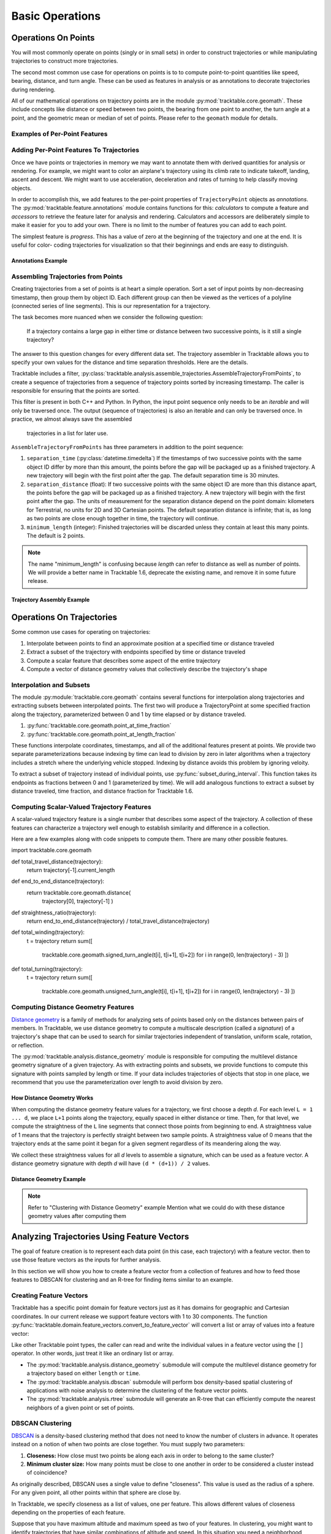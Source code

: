 .. _user-guide-python-basic-ops:

****************
Basic Operations
****************

.. _user-guide-python-point-ops:

Operations On Points
====================

You will most commonly operate on points (singly or in small sets) 
in order to construct trajectories or while manipulating 
trajectories to construct more trajectories.

The second most common use case for operations on points is to 
to compute point-to-point quantities like speed, bearing, distance,
and turn angle.  These can be used as features in analysis or as
annotations to decorate trajectories during rendering.

All of our mathematical operations on trajectory points are in the 
module :py:mod:`tracktable.core.geomath`.  These include concepts 
like distance or speed between two points, the bearing from one point 
to another, the turn angle at a point, and the geometric mean or 
median of set of points.   Please refer to the ``geomath`` module
for details.


Examples of Per-Point Features
------------------------------

.. todo:: 
   Write this section


Adding Per-Point Features To Trajectories
-----------------------------------------


Once we have points or trajectories in memory we may want to
annotate them with derived quantities for analysis or rendering. For
example, we might want to color an airplane's trajectory using its
climb rate to indicate takeoff, landing, ascent and descent. We
might want to use acceleration, deceleration and rates of turning to
help classify moving objects.

In order to accomplish this, we add features to the per-point properties
of ``TrajectoryPoint`` objects as *annotations*.  The 
:py:mod:`tracktable.feature.annotations` module contains functions for 
this: *calculators* to compute a feature and *accessors* to retrieve the
feature later for analysis and rendering.  Calculators and accessors
are deliberately simple to make it easier for you to add your own.  There
is no limit to the number of features you can add to each point.

The simplest feature is *progress*.  This has a value of zero at the
beginning of the trajectory and one at the end.  It is useful for color-
coding trajectories for visualization so that their beginnings and ends
are easy to distinguish.


Annotations Example
^^^^^^^^^^^^^^^^^^^

.. code-block:: python
   :caption: Adding Progress Indicator To Trajectories
   :linenos:

   from tracktable.feature import annotations

   # Suppose that my_trajectories is a list of already-
   # compiled trajectories.  We want to add the "progress"
   # annotation to all the points in each trajectory.

   annotated_trajectories = [
       annotations.progress(t) for t in my_trajectories
   ]


.. code-block:: python
   :caption: Retrieving Accessor For Given Annotation
   :linenos:

   from tracktable.feature import annotations

   # Retrieve the color type of the trajectory
   if trajectory_color_type == 'scalar':
       annotator = annotations.retrieve_feature_function(trajectory_color)

       def annotation_generator(traj_source):
           for trajectory in traj_source:
               yield(annotator(trajectory))

       trajectories_to_render = annotation_generator(trajectory_source)
       scalar_generator = annotations.retrieve_feature_accessor(trajectory_color)
       colormap = trajectory_colormap

.. todo::
   This second code snippet is confusing.


Assembling Trajectories from Points
-----------------------------------

.. python-trajectory-assembly:

Creating trajectories from a set of points is at heart a simple 
operation.  Sort a set of input points by non-decreasing timestamp, 
then group them by object ID.  Each different group can then be viewed
as the vertices of a polyline (connected series of line segments).  
This is our representation for a trajectory.

The task becomes more nuanced when we consider the following question:

    If a trajectory contains a large gap in either time or distance
    between two successive points, is it still a single trajectory?

The answer to this question changes for every different data set.  The
trajectory assembler in Tracktable allows you to specify your own
values for the distance and time separation thresholds.  Here are the details.


Tracktable includes a filter,
:py:class:`tracktable.analysis.assemble_trajectories.AssembleTrajectoryFromPoints`,
to create a sequence of trajectories from a sequence of trajectory 
points sorted by increasing timestamp.  The caller is responsible
for ensuring that the points are sorted.

This filter is present in both C++ and Python.  In Python, the input 
point sequence only needs to be an *iterable* and will only be traversed 
once.  The output (sequence of trajectories) is also an iterable and can 
only be traversed once.  In practice, we almost always save the assembled
 trajectories in a list for later use.

``AssembleTrajectoryFromPoints`` has three parameters in addition to
the point sequence:

#. ``separation_time`` (:py:class:`datetime.timedelta`) If the 
   timestamps of two successive points with the same object ID
   differ by more than this amount, the points before the gap will
   be packaged up as a finished trajectory. A new trajectory will 
   begin with the first point after the gap.  The default separation
   time is 30 minutes.

#. ``separation_distance`` (float): If two successive points with
   the same object ID are more than this distance apart, the points
   before the gap will be packaged up as a finished trajectory.  
   A new trajectory will begin with the first point after the gap. 
   The units of measurement for the separation distance depend on
   the point domain: kilometers for Terrestrial, no units for 2D
   and 3D Cartesian points.  The default separation distance is 
   infinite; that is, as long as two points are close enough together
   in time, the trajectory will continue.  

#. ``minimum_length`` (integer): Finished trajectories will be discarded
   unless they contain at least this many points.  The default is 2 
   points.  

.. note::
   The name "minimum_length" is confusing because *length* can refer to
   distance as well as number of points.  We will provide a better name
   in Tracktable 1.6, deprecate the existing name, and remove it in some
   future release.



Trajectory Assembly Example
^^^^^^^^^^^^^^^^^^^^^^^^^^^

.. code-block:: python
   :caption: Trajectory Assembly
   :linenos:

   from tracktable.domain.terrestrial import TrajectoryPointReader

   with open('SampleFlight.csv', 'rb') as infile:
       reader = TrajectoryPointReader()
       reader.input = infile
       reader.delimiter = ','

       # Columns 0 and 1 are the object ID and timestamp
       reader.object_id_column = 0
       reader.timestamp_column = 1

       # Columns 2 and 3 are the longitude and
       # latitude (coordinates 0 and 1)
       reader.coordinates[0] = 2
       reader.coordinates[1] = 3

       # Column 4 is the altitude
       reader.set_real_field_column("altitude", 4)

       trajectory_assembler = AssembleTrajectoryFromPoints()
       trajectory_assembler.input = reader

       trajectory_assembler.separation_time = datetime.timedelta(minutes=30)
       trajectory_assembler.separation_distance = 100
       trajectory_assembler.minimum_length = 10

       trajectories = list(trajectory_assembler)
       # process trajectories here or add to a list



Operations On Trajectories
==========================

Some common use cases for operating on trajectories:

#.  Interpolate between points to find an approximate position at a 
    specified time or distance traveled

#.  Extract a subset of the trajectory with endpoints specified by
    time or distance traveled

#.  Compute a scalar feature that describes some aspect of the entire
    trajectory

#.  Compute a vector of distance geometry values that collectively describe 
    the trajectory's shape



Interpolation and Subsets
-------------------------

The module :py:module:`tracktable.core.geomath` contains several
functions for interpolation along trajectories and extracting 
subsets between interpolated points.  The first two will produce a 
TrajectoryPoint at some specified fraction along the trajectory, 
parameterized between 0 and 1 by time elapsed or by distance
traveled.

#.  :py:func:`tracktable.core.geomath.point_at_time_fraction`

#.  :py:func:`tracktable.core.geomath.point_at_length_fraction`

These functions interpolate coordinates, timestamps, and all of the
additional features present at points.  We provide two separate 
parameterizations because indexing by time can lead to division by 
zero in later algorithms when a trajectory includes a stretch where
the underlying vehicle stopped.  Indexing by distance avoids this
problem by ignoring veloity.

To extract a subset of trajectory instead of individual points, use
:py:func:`subset_during_interval`.  This function takes its endpoints
as fractions between 0 and 1 (parameterized by time).  We will add
analogous functions to extract a subset by distance traveled, 
time fraction, and distance fraction for Tracktable 1.6.


Computing Scalar-Valued Trajectory Features
-------------------------------------------

A scalar-valued trajectory feature is a single number that describes 
some aspect of the trajectory.  A collection of these features can 
characterize a trajectory well enough to establish similarity and 
difference in a collection.

Here are a few examples along with code snippets to compute them.  There
are many other possible features.

.. code-block: python::

import tracktable.core.geomath

def total_travel_distance(trajectory):
    return trajectory[-1].current_length

def end_to_end_distance(trajectory):
    return tracktable.core.geomath.distance(
        trajectory[0], trajectory[-1]
        )

def straightness_ratio(trajectory):
    return end_to_end_distance(trajectory) / total_travel_distance(trajectory)

def total_winding(trajectory):
    t = trajectory
    return sum([
      tracktable.core.geomath.signed_turn_angle(t[i], t[i+1], t[i+2])
      for i in range(0, len(trajectory) - 3)
      ])

def total_turning(trajectory):
    t = trajectory
    return sum([
      tracktable.core.geomath.unsigned_turn_angle(t[i], t[i+1], t[i+2])
      for i in range(0, len(trajectory) - 3)
      ])



Computing Distance Geometry Features
------------------------------------

.. _python-distance-geometry:

`Distance geometry <https://en.wikipedia.org/wiki/Distance_geometry>`_ is 
a family of methods for analyzing sets of points based only on the distances 
between pairs of members.  In Tracktable, we use distance geometry to compute
a multiscale description (called a *signature*) of a trajectory's shape that 
can be used to search for similar trajectories independent of translation, 
uniform scale, rotation, or reflection.


The :py:mod:`tracktable.analysis.distance_geometry` module is responsible 
for computing the multilevel distance geometry signature of a given 
trajectory.   As with extracting points and subsets, we provide functions
to compute this signature with points sampled by length or time.  If your
data includes trajectories of objects that stop in one place, we recommend
that you use the parameterization over length to avoid division by zero.




How Distance Geometry Works
^^^^^^^^^^^^^^^^^^^^^^^^^^^

When computing the distance geometry feature values
for a trajectory, we first choose a depth *d*.  For each level 
``L = 1 ... d``, we place ``L+1`` points along the trajectory, equally spaced 
in either distance or time.  Then, for that level, we compute the straightness
of the ``L`` line segments that connect those points from beginning to end.
A straightness value of 1 means that the trajectory is perfectly straight between
two sample points.  A straightness value of 0 means that the trajectory ends 
at the same point it began for a given segment regardless of its meandering
along the way.

We collect these straightness values for all *d* levels to assemble a signature,
which can be used as a feature vector.  A distance geometry signature with depth
*d* will have ``(d * (d+1)) / 2`` values.


Distance Geometry Example
^^^^^^^^^^^^^^^^^^^^^^^^^

.. code-block:: python
    :caption: Distance Geometry by Distance and Time
    :linenos:

    from tracktable.analysis.distance_geometry import distance_geometry_by_distance
    from tracktable.analysis.distance_geometry import distance_geometry_by_time
    from tracktable.domain.terrestrial import TrajectoryPointReader

    with open('point_data.csv', 'rb') as infile:
        reader = TrajectoryPointReader()
        reader.input = infile
        reader.delimiter = ','

        # Columns 0 and 1 are the object ID and timestamp
        reader.object_id_column = 0
        reader.timestamp_column = 1

        # Columns 2 and 3 are the longitude and
        # latitude (coordinates 0 and 1)
        reader.coordinates[0] = 2
        reader.coordinates[1] = 3

        # Column 4 is the altitude
        reader.set_real_field_column("altitude", 4)

        trajectory_assembler = AssembleTrajectoryFromPoints()
        trajectory_assembler.input = reader

        trajectory_assembler.separation_time = datetime.timedelta(minutes=30)
        trajectory_assembler.separation_distance = 100
        trajectory_assembler.minimum_length = 10

        distance_geometry_length_values = distance_geometry_by_distance(trajectory_assembler.trajectories(), 4)
        distance_geometry_time_values = distance_geometry_by_time(trajectory_assembler.trajectories(), 4)


.. note:: 
   Refer to "Clustering with Distance Geometry" example
   Mention what we could do with these distance geometry values after computing them




Analyzing Trajectories Using Feature Vectors
============================================

.. _user-guide-python-analysis:

The goal of feature creation is to represent each data point (in this
case, each trajectory) with a feature vector.  then to use those feature
vectors as the inputs for further analysis.  

In this section we will show you how to create a feature vector from
a collection of features and how to feed those features to DBSCAN
for clustering and an R-tree for finding items similar to an example.


Creating Feature Vectors
------------------------


Tracktable has a specific point domain for feature vectors just as it has
domains for geographic and Cartesian coordinates.  In our current release we 
support feature vectors with 1 to 30 components.  The function
:py:func:`tracktable.domain.feature_vectors.convert_to_feature_vector` will
convert a list or array of values into a feature vector:

.. code-block:: python
    :caption: Creating a Feature Vector
    :linenos:

    from tracktable.domain.feature_vectors import convert_to_feature_vector

    # Suppose that the array 'my_feature_values' contains all of the features
    # for a single trajectory.

    my_feature_vector = convert_to_feature_vector(my_feature_values)

Like other Tracktable point types, the caller can read and write the 
individual values in a feature vector using the ``[]`` operator.  In
other words, just treat it like an ordinary list or array.



* The :py:mod:`tracktable.analysis.distance_geometry` submodule will
  compute the multilevel distance geometry for a trajectory based on either ``length``
  or ``time``.
* The :py:mod:`tracktable.analysis.dbscan` submodule will perform box density-based spatial
  clustering of applications with noise analysis to determine the clustering of the
  feature vector points.
* The :py:mod:`tracktable.analysis.rtree` submodule will generate an R-tree that
  can efficiently compute the nearest neighbors of a given point or set of points.



.. _python-dbscan:

DBSCAN Clustering
-----------------

`DBSCAN <https://en.wikipedia.org/wiki/DBSCAN>`_ is a density-based
clustering method that does not need to know the number of clusters
in advance.  It operates instead on a notion of when two points are
close together.  You must supply two parameters:

#.  **Closeness:** How close must two points be along each axis
    in order to belong to the same cluster?

#.  **Minimum cluster size:** How many points must be close to one another
    in order to be considered a cluster instead of coincidence?

As originally described, DBSCAN uses a single value to define "closeness".
This value is used as the radius of a sphere.  For any given point, all 
other points within that sphere are close by.

In Tracktable, we specify closeness as a list of values, one per feature.
This allows different values of closeness depending on the properties
of each feature.  

Suppose that you have maximum altitude and maximum speed as two of your
features.  In clustering, you might want to identify trajectories that have
similar combinations of altitude and speed.  In this situation you need
a neighborhood defined with a box and a sphere because of the ranges of the 
variables involved.  Maximum altitude is measured in feet above sea level and ranges
from 0 to around 40,000.  Maximum speed is measured in kilometers per hour and ranges
from 0 to around 1000.  Since these ranges are so different, any value that encompasses
"close enough" for altitude will be too large to distinguish different classes
of speeds.  Conversely, any value that can divide speeds into different classes
will be too small to group altitudes together.

Mathematically, a single radius is equivalent to clustering on the L2 norm.
A vector of distances is conceptually equivalent to the L-infinity norm.

.. note:: 
   An upcoming release of Tracktable will add back in the ability to specify
   a single radius.  We also hope to extend DBSCAN to arbitrary metrics.

.. todo::
   Modify this example to use max altitude / max speed as our features.  Run
   on an example data set that has a mix of different classes of aircraft.

Our implementation of DBSCAN is in the :py:mod:`tracktable.analysis.dbscan` 
module.  Here is an example of how to invoke it.


.. code-block:: python
   :caption: DBSCAN Clustering
   :linenos:

   from tracktable.analysis.dbscan import compute_cluster_labels
   import tracktable.core.geomath

   # Assume that 'all_trajectories' is a list of trajectories from some
   # data source

   # First we need features.
   def end_to_end_distance(trajectory):
       return tracktable.core.geomath.distance(trajectory[0], trajectory[-1])

   def total_length(trajectory):
       return trajectory[-1].current_length

   feature_values = [
      [end_to_end_distance(t), total_length(t)] for t in all_trajectories
   ]

   # Now we can create feature vectors.
   feature_vectors = [convert_to_feature_vector(fv) for fv in feature_values]

   # Let's say that two flights are "similar" if they have end-to-end distances
   # within 5km of one another (suggesting that they flew between the same two
   # airports) and total lengths within 100km of one another (to allow for
   # minor diversions and holding patterns).

   closeness = [5, 100]

   minimum_cluster_size = 10

   # And now we can run DBSCAN.

   cluster_labels = compute_cluster_labels(
                        feature_vectors,
                        closeness,
                        minimum_cluster_size
                    )

   # Done -- conduct further analysis or visualization based on the cluster labels.

.. _python-rtree:

R-Tree
------

The R-tree is a data structure that provides a fast way to find all 
points near a given search position.  We use it to find all feature
vectors within some specified distance of a sample feature vector.
This, in turn, allows us to identify trajectories that have similar 
features.

.. note:: 
   This may sound very familiar to the description of how DBSCAN 
   identifies points that are close together.  DBSCAN uses an 
   R-tree internally.

As in our last example, we will use end-to-end distance and total
travel distance as our two features.  



.. code-block:: python
   :caption: R-Tree Search
   :linenos:

   from tracktable.analysis.rtree import RTree
   from tracktable.domain.feature_vectors import convert_to_feature_vector
   import tracktable.core.geomath

   # Assume that 'all_trajectories' is a list of trajectories from some
   # data source

   # First we need features.
   def end_to_end_distance(trajectory):
       return tracktable.core.geomath.distance(trajectory[0], trajectory[-1])

   def total_length(trajectory):
       return trajectory[-1].current_length

   feature_values = [
      [end_to_end_distance(t), total_length(t)] for t in all_trajectories
   ]

   # Now we can create feature vectors.
   feature_vectors = [convert_to_feature_vector(fv) for fv in feature_values]

   # Now we create an R-tree from those feature vectors.
   my_tree = RTree(feature_vectors)

   # Suppose that we have an interesting trajectory whose end-to-end distance
   # is 1000 km but traveled a total of 2000 km -- that is, there was some
   # significant wandering involved.  We want to find similar trajectories.

   interesting_feature_vector = convert_to_feature_vector([1000, 2000])

   # Case 1: We want the 10 nearest neighbors.
   nearest_neighbor_indices = my_tree.find_nearest_neighbors(
                                interesting_feature_vector, 10
                                )

   # Case 2: We want all the points with end-to-end distance between
   # 950 and 1050 km but total distance between 1900 and 5000 km.

   search_box_min = convert_to_feature_vector([950, 1900])
   search_box_max = convert_to_feature_vector([1050, 5000])

   similar_indices = my_tree.find_points_in_box(
                                    search_box_min,
                                    search_box_max
                                    )

   # The contents of nearest_neighbor_indices and similar_indices are
   # indices into the list of feature vectors.  Because the feature
   # vectors are stored in the same order as the list of input 
   # trajectories, we can also use them as indices back into the
   # list of trajectories.  

